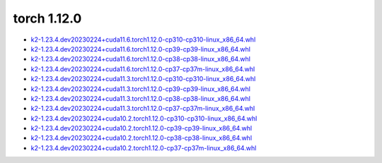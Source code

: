 torch 1.12.0
============


- `k2-1.23.4.dev20230224+cuda11.6.torch1.12.0-cp310-cp310-linux_x86_64.whl <https://huggingface.co/csukuangfj/k2/resolve/main/cuda/k2-1.23.4.dev20230224+cuda11.6.torch1.12.0-cp310-cp310-linux_x86_64.whl>`_
- `k2-1.23.4.dev20230224+cuda11.6.torch1.12.0-cp39-cp39-linux_x86_64.whl <https://huggingface.co/csukuangfj/k2/resolve/main/cuda/k2-1.23.4.dev20230224+cuda11.6.torch1.12.0-cp39-cp39-linux_x86_64.whl>`_
- `k2-1.23.4.dev20230224+cuda11.6.torch1.12.0-cp38-cp38-linux_x86_64.whl <https://huggingface.co/csukuangfj/k2/resolve/main/cuda/k2-1.23.4.dev20230224+cuda11.6.torch1.12.0-cp38-cp38-linux_x86_64.whl>`_
- `k2-1.23.4.dev20230224+cuda11.6.torch1.12.0-cp37-cp37m-linux_x86_64.whl <https://huggingface.co/csukuangfj/k2/resolve/main/cuda/k2-1.23.4.dev20230224+cuda11.6.torch1.12.0-cp37-cp37m-linux_x86_64.whl>`_
- `k2-1.23.4.dev20230224+cuda11.3.torch1.12.0-cp310-cp310-linux_x86_64.whl <https://huggingface.co/csukuangfj/k2/resolve/main/cuda/k2-1.23.4.dev20230224+cuda11.3.torch1.12.0-cp310-cp310-linux_x86_64.whl>`_
- `k2-1.23.4.dev20230224+cuda11.3.torch1.12.0-cp39-cp39-linux_x86_64.whl <https://huggingface.co/csukuangfj/k2/resolve/main/cuda/k2-1.23.4.dev20230224+cuda11.3.torch1.12.0-cp39-cp39-linux_x86_64.whl>`_
- `k2-1.23.4.dev20230224+cuda11.3.torch1.12.0-cp38-cp38-linux_x86_64.whl <https://huggingface.co/csukuangfj/k2/resolve/main/cuda/k2-1.23.4.dev20230224+cuda11.3.torch1.12.0-cp38-cp38-linux_x86_64.whl>`_
- `k2-1.23.4.dev20230224+cuda11.3.torch1.12.0-cp37-cp37m-linux_x86_64.whl <https://huggingface.co/csukuangfj/k2/resolve/main/cuda/k2-1.23.4.dev20230224+cuda11.3.torch1.12.0-cp37-cp37m-linux_x86_64.whl>`_
- `k2-1.23.4.dev20230224+cuda10.2.torch1.12.0-cp310-cp310-linux_x86_64.whl <https://huggingface.co/csukuangfj/k2/resolve/main/cuda/k2-1.23.4.dev20230224+cuda10.2.torch1.12.0-cp310-cp310-linux_x86_64.whl>`_
- `k2-1.23.4.dev20230224+cuda10.2.torch1.12.0-cp39-cp39-linux_x86_64.whl <https://huggingface.co/csukuangfj/k2/resolve/main/cuda/k2-1.23.4.dev20230224+cuda10.2.torch1.12.0-cp39-cp39-linux_x86_64.whl>`_
- `k2-1.23.4.dev20230224+cuda10.2.torch1.12.0-cp38-cp38-linux_x86_64.whl <https://huggingface.co/csukuangfj/k2/resolve/main/cuda/k2-1.23.4.dev20230224+cuda10.2.torch1.12.0-cp38-cp38-linux_x86_64.whl>`_
- `k2-1.23.4.dev20230224+cuda10.2.torch1.12.0-cp37-cp37m-linux_x86_64.whl <https://huggingface.co/csukuangfj/k2/resolve/main/cuda/k2-1.23.4.dev20230224+cuda10.2.torch1.12.0-cp37-cp37m-linux_x86_64.whl>`_
